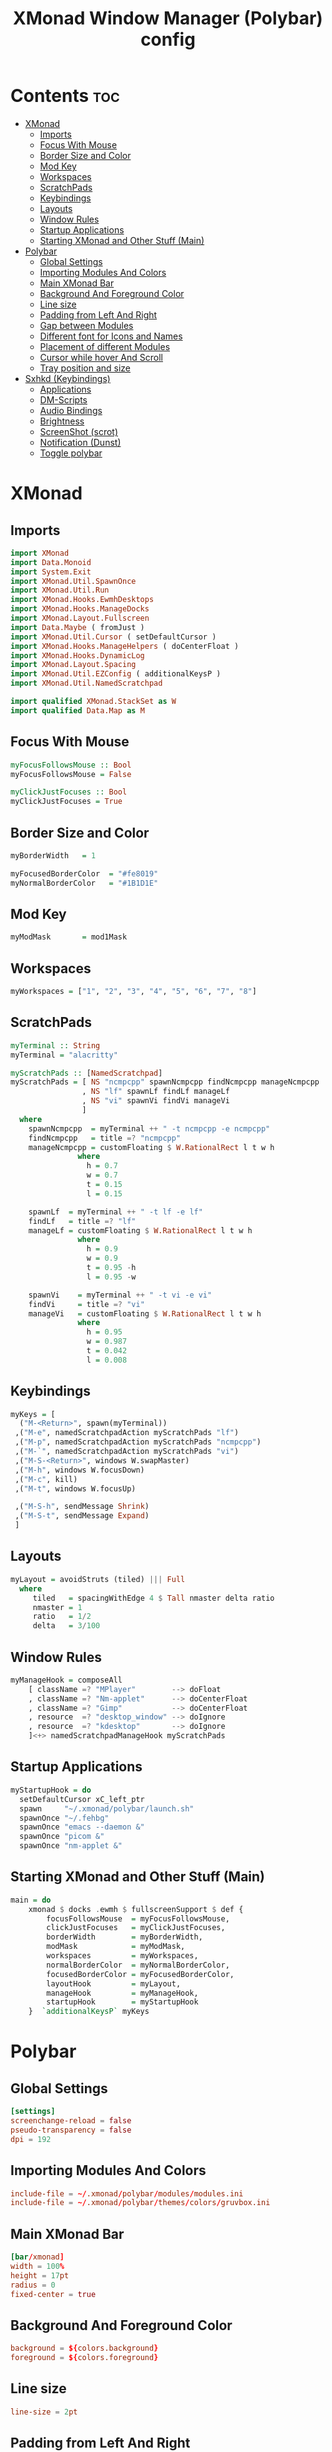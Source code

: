 #+title: XMonad Window Manager (Polybar) config
#+property: header-args :tangle xmonad.hs

* Contents :toc:
- [[#xmonad][XMonad]]
  - [[#imports][Imports]]
  - [[#focus-with-mouse][Focus With Mouse]]
  - [[#border-size-and-color][Border Size and Color]]
  - [[#mod-key][Mod Key]]
  - [[#workspaces][Workspaces]]
  - [[#scratchpads][ScratchPads]]
  - [[#keybindings][Keybindings]]
  - [[#layouts][Layouts]]
  - [[#window-rules][Window Rules]]
  - [[#startup-applications][Startup Applications]]
  - [[#starting-xmonad-and-other-stuff-main][Starting XMonad and Other Stuff (Main)]]
- [[#polybar][Polybar]]
  - [[#global-settings][Global Settings]]
  - [[#importing-modules-and-colors][Importing Modules And Colors]]
  - [[#main-xmonad-bar][Main XMonad Bar]]
  - [[#background-and-foreground-color][Background And Foreground Color]]
  - [[#line-size][Line size]]
  - [[#padding-from-left-and-right][Padding from Left And Right]]
  - [[#gap-between-modules][Gap between Modules]]
  - [[#different-font-for-icons-and-names][Different font for Icons and Names]]
  - [[#placement-of-different-modules][Placement of different Modules]]
  - [[#cursor-while-hover-and-scroll][Cursor while hover And Scroll]]
  - [[#tray-position-and-size][Tray position and size]]
- [[#sxhkd-keybindings][Sxhkd (Keybindings)]]
  - [[#applications][Applications]]
  - [[#dm-scripts][DM-Scripts]]
  - [[#audio-bindings][Audio Bindings]]
  - [[#brightness][Brightness]]
  - [[#screenshot-scrot][ScreenShot (scrot)]]
  - [[#notification-dunst][Notification (Dunst)]]
  - [[#toggle-polybar][Toggle polybar]]

* XMonad
** Imports
#+begin_src haskell
import XMonad
import Data.Monoid
import System.Exit
import XMonad.Util.SpawnOnce
import XMonad.Util.Run
import XMonad.Hooks.EwmhDesktops
import XMonad.Hooks.ManageDocks
import XMonad.Layout.Fullscreen
import Data.Maybe ( fromJust )
import XMonad.Util.Cursor ( setDefaultCursor )
import XMonad.Hooks.ManageHelpers ( doCenterFloat )
import XMonad.Hooks.DynamicLog
import XMonad.Layout.Spacing
import XMonad.Util.EZConfig ( additionalKeysP )
import XMonad.Util.NamedScratchpad

import qualified XMonad.StackSet as W
import qualified Data.Map as M
#+end_src

** Focus With Mouse
#+begin_src haskell
myFocusFollowsMouse :: Bool
myFocusFollowsMouse = False

myClickJustFocuses :: Bool
myClickJustFocuses = True
#+end_src

** Border Size and Color
#+begin_src haskell
myBorderWidth   = 1

myFocusedBorderColor  = "#fe8019"
myNormalBorderColor   = "#1B1D1E" 
#+end_src

** Mod Key
#+begin_src haskell
myModMask       = mod1Mask
#+end_src

** Workspaces
#+begin_src haskell
myWorkspaces = ["1", "2", "3", "4", "5", "6", "7", "8"]
#+end_src

** ScratchPads
#+begin_src haskell
myTerminal :: String
myTerminal = "alacritty"

myScratchPads :: [NamedScratchpad]
myScratchPads = [ NS "ncmpcpp" spawnNcmpcpp findNcmpcpp manageNcmpcpp
                , NS "lf" spawnLf findLf manageLf
                , NS "vi" spawnVi findVi manageVi
                ]
  where
    spawnNcmpcpp  = myTerminal ++ " -t ncmpcpp -e ncmpcpp"
    findNcmpcpp   = title =? "ncmpcpp"
    manageNcmpcpp = customFloating $ W.RationalRect l t w h
               where
                 h = 0.7
                 w = 0.7
                 t = 0.15
                 l = 0.15

    spawnLf  = myTerminal ++ " -t lf -e lf"
    findLf   = title =? "lf"
    manageLf = customFloating $ W.RationalRect l t w h
               where
                 h = 0.9
                 w = 0.9
                 t = 0.95 -h
                 l = 0.95 -w

    spawnVi    = myTerminal ++ " -t vi -e vi"
    findVi     = title =? "vi"
    manageVi   = customFloating $ W.RationalRect l t w h
               where
                 h = 0.95
                 w = 0.987
                 t = 0.042
                 l = 0.008
#+end_src

** Keybindings
#+begin_src haskell
myKeys = [
  ("M-<Return>", spawn(myTerminal))
 ,("M-e", namedScratchpadAction myScratchPads "lf")
 ,("M-p", namedScratchpadAction myScratchPads "ncmpcpp")
 ,("M-`", namedScratchpadAction myScratchPads "vi")
 ,("M-S-<Return>", windows W.swapMaster)
 ,("M-h", windows W.focusDown)
 ,("M-c", kill)
 ,("M-t", windows W.focusUp)

 ,("M-S-h", sendMessage Shrink)
 ,("M-S-t", sendMessage Expand)
 ]
#+end_src

** Layouts
#+begin_src haskell
myLayout = avoidStruts (tiled) ||| Full
  where
     tiled   = spacingWithEdge 4 $ Tall nmaster delta ratio
     nmaster = 1
     ratio   = 1/2
     delta   = 3/100
#+end_src

** Window Rules
#+begin_src haskell
myManageHook = composeAll
    [ className =? "MPlayer"        --> doFloat
    , className =? "Nm-applet"      --> doCenterFloat
    , className =? "Gimp"           --> doCenterFloat
    , resource  =? "desktop_window" --> doIgnore
    , resource  =? "kdesktop"       --> doIgnore
    ]<+> namedScratchpadManageHook myScratchPads
#+end_src

** Startup Applications
#+begin_src haskell
myStartupHook = do
  setDefaultCursor xC_left_ptr
  spawn     "~/.xmonad/polybar/launch.sh"
  spawnOnce "~/.fehbg"
  spawnOnce "emacs --daemon &"
  spawnOnce "picom &"
  spawnOnce "nm-applet &"
#+end_src

** Starting XMonad and Other Stuff (Main)
#+begin_src haskell
main = do
    xmonad $ docks .ewmh $ fullscreenSupport $ def {
        focusFollowsMouse  = myFocusFollowsMouse,
        clickJustFocuses   = myClickJustFocuses,
        borderWidth        = myBorderWidth,
        modMask            = myModMask,
        workspaces         = myWorkspaces,
        normalBorderColor  = myNormalBorderColor,
        focusedBorderColor = myFocusedBorderColor,
        layoutHook         = myLayout,
        manageHook         = myManageHook,
        startupHook        = myStartupHook
    }  `additionalKeysP` myKeys
#+end_src

* Polybar
** Global Settings
#+begin_src conf :tangle polybar/config.ini
[settings]
screenchange-reload = false
pseudo-transparency = false
dpi = 192
#+end_src

** Importing Modules And Colors
#+begin_src conf :tangle polybar/config.ini
include-file = ~/.xmonad/polybar/modules/modules.ini
include-file = ~/.xmonad/polybar/themes/colors/gruvbox.ini
#+end_src

** Main XMonad Bar
#+begin_src conf :tangle polybar/config.ini
[bar/xmonad]
width = 100%
height = 17pt
radius = 0
fixed-center = true
#+end_src

** Background And Foreground Color
#+begin_src conf :tangle polybar/config.ini
background = ${colors.background}
foreground = ${colors.foreground}
#+end_src

** Line size
#+begin_src conf :tangle polybar/config.ini
line-size = 2pt
#+end_src

** Padding from Left And Right
#+begin_src conf :tangle polybar/config.ini
padding-left = 0
padding-right = 0
#+end_src

** Gap between Modules
#+begin_src conf :tangle polybar/config.ini
module-margin = 1
#+end_src

** Different font for Icons and Names
#+begin_src conf :tangle polybar/config.ini
font-0 = JetBrainsMono Nerd Font:pixelsize=10;2
font-1 = Font Awesome 6 Free Solid:pixelsize=11;2
font-2 = Font Awesome 6 Brands:pixelsize=11;2
font-3 = Font Awesome 6 Free Solid:pixelsize=13;3
font-4 = Font Awesome 6 Free Solid:pixelsize=12;3
#+end_src

** Placement of different Modules
#+begin_src conf :tangle polybar/config.ini
modules-left = xmonad
modules-right = keyboard cpu memory uptime battery date
#+end_src

** Cursor while hover And Scroll
#+begin_src conf :tangle polybar/config.ini
cursor-click = pointer
cursor-scroll = ns-resize
#+end_src

** Tray position and size
#+begin_src conf :tangle polybar/config.ini
tray-position = right
tray-scale = 1
tray-maxsize = 24
#+end_src

* Sxhkd (Keybindings)
** Applications
#+begin_src conf :tangle sxhkd/sxhkdrc
ctrl + @space
    rofi -terminal alacritty -show drun -icon-theme "Papirus" -show-icons

alt + b
    qutebrowser

ctrl + shift + e
    emacsclient -c
#+end_src

** DM-Scripts
#+begin_src conf :tangle sxhkd/sxhkdrc
alt + slash ; {l,m,c}
    {$HOME/.config/suckless/dmenu/scripts/dm-logout, $HOME/.config/suckless/dmenu/scripts/dm-music -q, $HOME/.config/suckless/dmenu/scripts/dm-confedit}
#+end_src

** Audio Bindings
#+begin_src conf :tangle sxhkd/sxhkdrc
ctrl + shift + m
    DunstVol mute

ctrl + shift + Up
    DunstVol up

ctrl + shift + Down
    DunstVol down

alt + shift + m
        amixer set Capture toggle

alt + shift + Up
        amixer set Capture 10%+ unmute

alt + shift + Down
        amixer set Capture 10%- unmute
#+end_src

** Brightness(Brillo)
#+begin_src conf :tangle sxhkd/sxhkdrc
ctrl + shift + Right
    Brightness up

ctrl + shift + Left
    Brightness down
#+end_src

** ScreenShot (scrot)
#+begin_src conf :tangle sxhkd/sxhkdrc
Print
    scrot '%Y-%m-%d_%H-%M-%S.png' -e 'mv $f ~/Pictures/Screenshots/' -q 100

ctrl + Print
    import png:- | xclip -selection clipboard -t image/png
#+end_src

** Notification (Dunst)
#+begin_src conf :tangle sxhkd/sxhkdrc
ctrl + grave
    dunstctl history-pop

ctrl + shift + grave
    dunstctl close
#+end_src

** Toggle polybar
#+begin_src conf :tangle sxhkd/sxhkdrc
alt + shift + b
    polybar-msg cmd toggle
#+end_src
